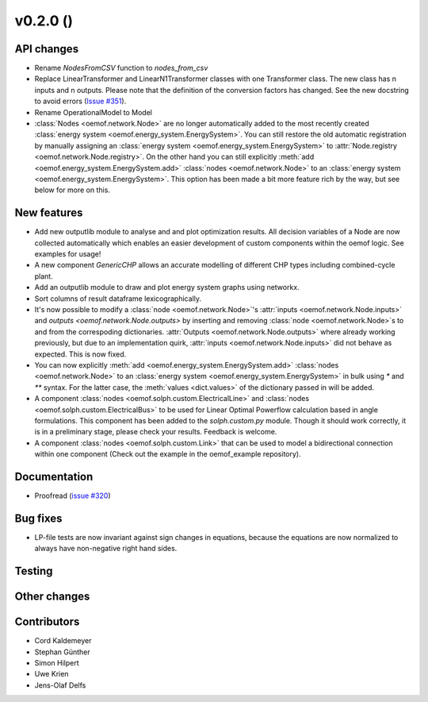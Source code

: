v0.2.0 ()
++++++++++++++++++++++++++


API changes
###########

* Rename `NodesFromCSV` function to `nodes_from_csv`
* Replace LinearTransformer and LinearN1Transformer classes with one
  Transformer class. The new class has n inputs and n outputs. Please note that
  the definition of the conversion factors has changed. See the new docstring
  to avoid errors (`Issue #351 <https://github.com/oemof/oemof/issues/351>`_).
* Rename OperationalModel to Model
* :class:`Nodes <oemof.network.Node>` are no longer automatically added to the
  most recently created :class:`energy system
  <oemof.energy_system.EnergySystem>`. You can still restore the old automatic
  registration by manually assigning an :class:`energy system
  <oemof.energy_system.EnergySystem>` to :attr:`Node.registry
  <oemof.network.Node.registry>`. On the other hand you can still explicitly
  :meth:`add <oemof.energy_system.EnergySystem.add>` :class:`nodes
  <oemof.network.Node>` to an :class:`energy system
  <oemof.energy_system.EnergySystem>`. This option has been made a bit more
  feature rich by the way, but see below for more on this.

New features
############

* Add new outputlib module to analyse and and plot optimization results.
  All decision variables of a Node are now collected automatically which
  enables an easier development of custom components within the oemof logic.
  See examples for usage!
* A new component `GenericCHP` allows an accurate modelling of different CHP
  types including combined-cycle plant.
* Add an outputlib module to draw and plot energy system graphs using networkx.
* Sort columns of result dataframe lexicographically.
* It's now possible to modify a :class:`node <oemof.network.Node>`'s
  :attr:`inputs <oemof.network.Node.inputs>` and `outputs
  <oemof.network.Node.outputs>` by inserting and removing :class:`node
  <oemof.network.Node>`s to and from the correspoding dictionaries.
  :attr:`Outputs <oemof.network.Node.outputs>` where already working
  previously, but due to an implementation quirk, :attr:`inputs
  <oemof.network.Node.inputs>` did not behave as expected. This is now fixed.
* You can now explicitly :meth:`add <oemof.energy_system.EnergySystem.add>`
  :class:`nodes <oemof.network.Node>` to an :class:`energy system
  <oemof.energy_system.EnergySystem>` in bulk using `*` and `**` syntax. For
  the latter case, the :meth:`values <dict.values>` of the dictionary passed in
  will be added.
* A component :class:`nodes <oemof.solph.custom.ElectricalLine>`
  and :class:`nodes <oemof.solph.custom.ElectricalBus>` to be used for
  Linear Optimal Powerflow calculation based in angle formulations. This component
  has been added to the `solph.custom.py` module. Though it should work correctly,
  it is in a preliminary stage, please check your results. Feedback is welcome.
* A component :class:`nodes <oemof.solph.custom.Link>` that can be used to model
  a bidirectional connection within one component (Check out the example in the
  oemof_example repository).

Documentation
#############

* Proofread (`issue #320 <https://github.com/oemof/oemof_base/issues/320>`_)

Bug fixes
#########

* LP-file tests are now invariant against sign changes in equations, because
  the equations are now normalized to always have non-negative right hand
  sides.

Testing
#######


Other changes
#############



Contributors
############

* Cord Kaldemeyer
* Stephan Günther
* Simon Hilpert
* Uwe Krien
* Jens-Olaf Delfs
